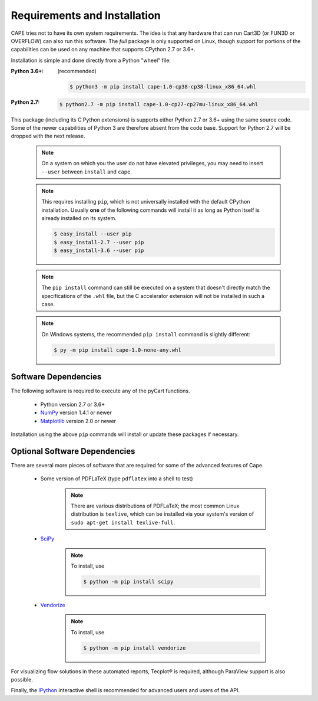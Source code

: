 
.. _install:

Requirements and Installation
=============================

CAPE tries not to have its own system requirements. The idea is that any
hardware that can run Cart3D (or FUN3D or OVERFLOW) can also run this software.
The *full* package is only supported on Linux, though support for portions of
the capabilities can be used on any machine that supports CPython 2.7 or 3.6+.

Installation is simple and done directly from a Python "wheel" file:

:Python 3.6+:

    (recommended)

    .. code-block:: console

        $ python3 -m pip install cape-1.0-cp38-cp38-linux_x86_64.whl

:Python 2.7:

    .. code-block:: console

        $ python2.7 -m pip install cape-1.0-cp27-cp27mu-linux_x86_64.whl

This package (including its C Python extensions) is supports either Python 2.7
or 3.6+ using the same source code. Some of the newer capabilities of Python 3
are therefore absent from the code base. Support for Python 2.7 will be dropped
with the next release.

    .. note::

        On a system on which you the user do not have elevated privileges, you
        may need to insert ``--user`` between ``install`` and ``cape``.

    .. note::

        This requires installing ``pip``, which is not universally installed
        with the default CPython installation. Usually **one** of the following
        commands will install it as long as Python itself is already installed
        on its system.

        .. code-block:: console

            $ easy_install --user pip
            $ easy_install-2.7 --user pip
            $ easy_install-3.6 --user pip

    .. note::

        The ``pip install`` command can still be executed on a system that
        doesn't directly match the specifications of the ``.whl`` file, but the
        C accelerator extension will not be installed in such a case.

    .. note::

        On Windows systems, the recommended ``pip install`` command is slightly
        different:

        .. code-block:: console

            $ py -m pip install cape-1.0-none-any.whl


Software Dependencies
---------------------
The following software is required to execute any of the pyCart functions.

    * Python version 2.7 or 3.6+
    * `NumPy <http://www.numpy.org>`_ version 1.4.1 or newer
    * `Matplotlib <https://matplotlib.org/>`_ version 2.0 or newer

Installation using the above ``pip`` commands will install or update these
packages if necessary.
        
Optional Software Dependencies
------------------------------

There are several more pieces of software that are required for some of the
advanced features of Cape.

    * Some version of PDFLaTeX (type ``pdflatex`` into a shell to test)

        .. note::

            There are various distributions of PDFLaTeX; the most common Linux
            distribution is ``texlive``, which can be installed via your
            system's version of ``sudo apt-get install texlive-full``.

    * `SciPy <https://pypi.org/project/scipy/>`_

        .. note::

            To install, use

            .. code-block:: console

                $ python -m pip install scipy

    * `Vendorize <https://pypi.org/project/vendorize/>`_

        .. note::

            To install, use

            .. code-block:: console

                $ python -m pip install vendorize

For visualizing flow solutions in these automated reports, |tecplot| is
required, although ParaView support is also possible.

.. |tecplot| unicode:: Tecplot 0xAE

Finally, the `IPython <http://ipython.org/>`_ interactive shell is recommended
for advanced users and users of the API.

